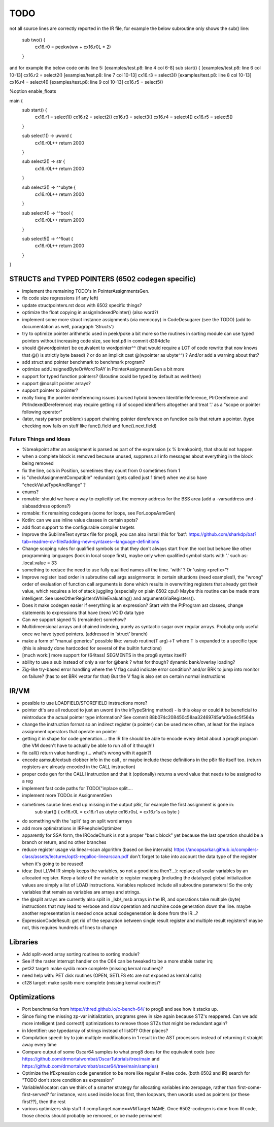 TODO
====

not all source lines are correctly reported in the IR file,
for example the below subroutine only shows the sub() line:
        sub two() {
            cx16.r0 = peekw(ww + cx16.r0L * 2)
        }

and for example the below code omits line 5:
[examples/test.p8: line 4 col 6-8]  sub start() {
[examples/test.p8: line 6 col 10-13]  cx16.r2 = select2()
[examples/test.p8: line 7 col 10-13]  cx16.r3 = select3()
[examples/test.p8: line 8 col 10-13]  cx16.r4 = select4()
[examples/test.p8: line 9 col 10-13]  cx16.r5 = select5()


%option enable_floats

main {
    sub start() {
        cx16.r1 = select1()
        cx16.r2 = select2()
        cx16.r3 = select3()
        cx16.r4 = select4()
        cx16.r5 = select5()
    }

    sub select1() -> uword {
        cx16.r0L++
        return 2000
    }

    sub select2() -> str {
        cx16.r0L++
        return 2000
    }

    sub select3() -> ^^ubyte {
        cx16.r0L++
        return 2000
    }

    sub select4() -> ^^bool {
        cx16.r0L++
        return 2000
    }

    sub select5() -> ^^float {
        cx16.r0L++
        return 2000
    }
}


STRUCTS and TYPED POINTERS (6502 codegen specific)
--------------------------------------------------

- implement the remaining TODO's in PointerAssignmentsGen.
- fix code size regressions (if any left)
- update structpointers.rst docs with 6502 specific things?
- optimize the float copying in assignIndexedPointer() (also word?)
- implement some more struct instance assignments (via memcopy) in CodeDesugarer (see the TODO) (add to documentation as well, paragraph 'Structs')
- try to optimize pointer arithmetic used in peek/poke a bit more so the routines in sorting module can use typed pointers without increasing code size, see test.p8 in commit d394dc1e
- should @(wordpointer) be equivalent to wordpointer^^ (that would require a LOT of code rewrite that now knows that @() is strictly byte based) ?
  or do an implicit cast @(wpointer as ubyte^^)  ?  And/or add a warning about that?
- add struct and pointer benchmark to benchmark program?
- optimize addUnsignedByteOrWordToAY in PointerAssignmentsGen a bit more
- support for typed function pointers?  (&routine could be typed by default as well then)
- support @nosplit pointer arrays?
- support pointer to pointer?
- really fixing the pointer dereferencing issues (cursed hybrid beween IdentifierReference, PtrDereferece and PtrIndexedDereference) may require getting rid of scoped identifiers altogether and treat '.' as a "scope or pointer following operator"
- (later, nasty parser problem:) support chaining pointer dereference on function calls that return a pointer.  (type checking now fails on stuff like func().field and func().next.field)


Future Things and Ideas
^^^^^^^^^^^^^^^^^^^^^^^

- %breakpoint after an assignment is parsed as part of the expression (x % breakpoint), that should not happen
- when a complete block is removed because unused, suppress all info messages about everything in the block being removed
- fix the line, cols in Position, sometimes they count from 0 sometimes from 1
- is "checkAssignmentCompatible" redundant (gets called just 1 time!) when we also have "checkValueTypeAndRange" ?
- enums?
- romable: should we have a way to explicitly set the memory address for the BSS area (add a -varsaddress and -slabsaddress options?)
- romable: fix remaining codegens (some for loops, see ForLoopsAsmGen)
- Kotlin: can we use inline value classes in certain spots?
- add float support to the configurable compiler targets
- Improve the SublimeText syntax file for prog8, you can also install this for 'bat': https://github.com/sharkdp/bat?tab=readme-ov-file#adding-new-syntaxes--language-definitions
- Change scoping rules for qualified symbols so that they don't always start from the root but behave like other programming languages (look in local scope first), maybe only when qualified symbol starts with '.' such as: .local.value = 33
- something to reduce the need to use fully qualified names all the time. 'with' ?  Or 'using <prefix>'?
- Improve register load order in subroutine call args assignments:
  in certain situations (need examples!), the "wrong" order of evaluation of function call arguments is done which results
  in overwriting registers that already got their value, which requires a lot of stack juggling (especially on plain 6502 cpu!)
  Maybe this routine can be made more intelligent.  See usesOtherRegistersWhileEvaluating() and argumentsViaRegisters().
- Does it make codegen easier if everything is an expression?  Start with the PtProgram ast classes, change statements to expressions that have (new) VOID data type
- Can we support signed % (remainder) somehow?
- Multidimensional arrays and chained indexing, purely as syntactic sugar over regular arrays. Probaby only useful once we have typed pointers. (addressed in 'struct' branch)
- make a form of "manual generics" possible like: varsub routine(T arg)->T  where T is expanded to a specific type
  (this is already done hardcoded for several of the builtin functions)
- [much work:] more support for (64tass) SEGMENTS in the prog8 syntax itself?
- ability to use a sub instead of only a var for @bank ? what for though? dynamic bank/overlay loading?
- Zig-like try-based error handling where the V flag could indicate error condition? and/or BRK to jump into monitor on failure? (has to set BRK vector for that) But the V flag is also set on certain normal instructions


IR/VM
-----
- possible to use LOADFIELD/STOREFIELD instructions more?
- pointer dt's are all reduced to just an uword (in the irTypeString method) - is this okay or could it be beneficial to reintroduce the actual pointer type information? See commit 88b074c208450c58aa32469745afa03e4c5f564a
- change the instruction format so an indirect register (a pointer) can be used more often, at least for the inplace assignment operators that operate on pointer
- getting it in shape for code generation...: the IR file should be able to encode every detail about a prog8 program (the VM doesn't have to actually be able to run all of it though!)
- fix call() return value handling (... what's wrong with it again?)
- encode asmsub/extsub clobber info in the call , or maybe include these definitions in the p8ir file itself too.  (return registers are already encoded in the CALL instruction)
- proper code gen for the CALLI instruction and that it (optionally) returns a word value that needs to be assigned to a reg
- implement fast code paths for TODO("inplace split....
- implement more TODOs in AssignmentGen
- sometimes source lines end up missing in the output p8ir, for example the first assignment is gone in:
     sub start() {
     cx16.r0L = cx16.r1 as ubyte
     cx16.r0sL = cx16.r1s as byte }
- do something with the 'split' tag on split word arrays
- add more optimizations in IRPeepholeOptimizer
- apparently for SSA form, the IRCodeChunk is not a proper "basic block" yet because the last operation should be a branch or return, and no other branches
- reduce register usage via linear-scan algorithm (based on live intervals) https://anoopsarkar.github.io/compilers-class/assets/lectures/opt3-regalloc-linearscan.pdf
  don't forget to take into account the data type of the register when it's going to be reused!
- idea: (but LLVM IR simply keeps the variables, so not a good idea then?...): replace all scalar variables by an allocated register. Keep a table of the variable to register mapping (including the datatype)
  global initialization values are simply a list of LOAD instructions.
  Variables replaced include all subroutine parameters!  So the only variables that remain as variables are arrays and strings.
- the @split arrays are currently also split in _lsb/_msb arrays in the IR, and operations take multiple (byte) instructions that may lead to verbose and slow operation and machine code generation down the line.
  maybe another representation is needed once actual codegeneration is done from the IR...?
- ExpressionCodeResult:  get rid of the separation between single result register and multiple result registers? maybe not, this requires hundreds of lines to change


Libraries
---------
- Add split-word array sorting routines to sorting module?
- See if the raster interrupt handler on the C64 can be tweaked to be a more stable raster irq
- pet32 target: make syslib more complete (missing kernal routines)?
- need help with: PET disk routines (OPEN, SETLFS etc are not exposed as kernal calls)
- c128 target: make syslib more complete (missing kernal routines)?


Optimizations
-------------

- Port benchmarks from https://thred.github.io/c-bench-64/  to prog8 and see how it stacks up.
- Since fixing the missing zp-var initialization, programs grew in size again because STZ's reappered. Can we add more intelligent (and correct!) optimizations to remove those STZs that might be redundant again?
- in Identifier: use typedarray of strings instead of listOf? Other places?
- Compilation speed: try to join multiple modifications in 1 result in the AST processors instead of returning it straight away every time
- Compare output of some Oscar64 samples to what prog8 does for the equivalent code (see https://github.com/drmortalwombat/OscarTutorials/tree/main and https://github.com/drmortalwombat/oscar64/tree/main/samples)
- Optimize the IfExpression code generation to be more like regular if-else code.  (both 6502 and IR) search for "TODO don't store condition as expression"
- VariableAllocator: can we think of a smarter strategy for allocating variables into zeropage, rather than first-come-first-served?
  for instance, vars used inside loops first, then loopvars, then uwords used as pointers (or these first??), then the rest
- various optimizers skip stuff if compTarget.name==VMTarget.NAME.  Once 6502-codegen is done from IR code, those checks should probably be removed, or be made permanent

